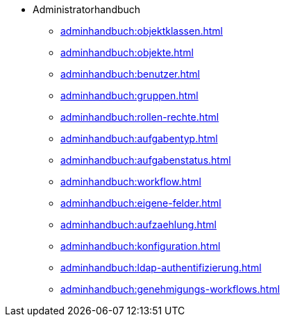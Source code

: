 * Administratorhandbuch
** xref:adminhandbuch:objektklassen.adoc[]
** xref:adminhandbuch:objekte.adoc[]
** xref:adminhandbuch:benutzer.adoc[]
** xref:adminhandbuch:gruppen.adoc[]
** xref:adminhandbuch:rollen-rechte.adoc[]
** xref:adminhandbuch:aufgabentyp.adoc[]
** xref:adminhandbuch:aufgabenstatus.adoc[]
** xref:adminhandbuch:workflow.adoc[]
** xref:adminhandbuch:eigene-felder.adoc[]
** xref:adminhandbuch:aufzaehlung.adoc[]
** xref:adminhandbuch:konfiguration.adoc[]
** xref:adminhandbuch:ldap-authentifizierung.adoc[]
** xref:adminhandbuch:genehmigungs-workflows.adoc[]
// Noch nicht fertiggestellte Handbuch-Seiten
// ** xref:adminhandbuch:eigene-bezeichnungen.adoc[]
// ** xref:adminhandbuch:tabellenkonfiguration.adoc[]
// ** xref:adminhandbuch:plugins.adoc[]
// ** xref:adminhandbuch:informationen.adoc[]